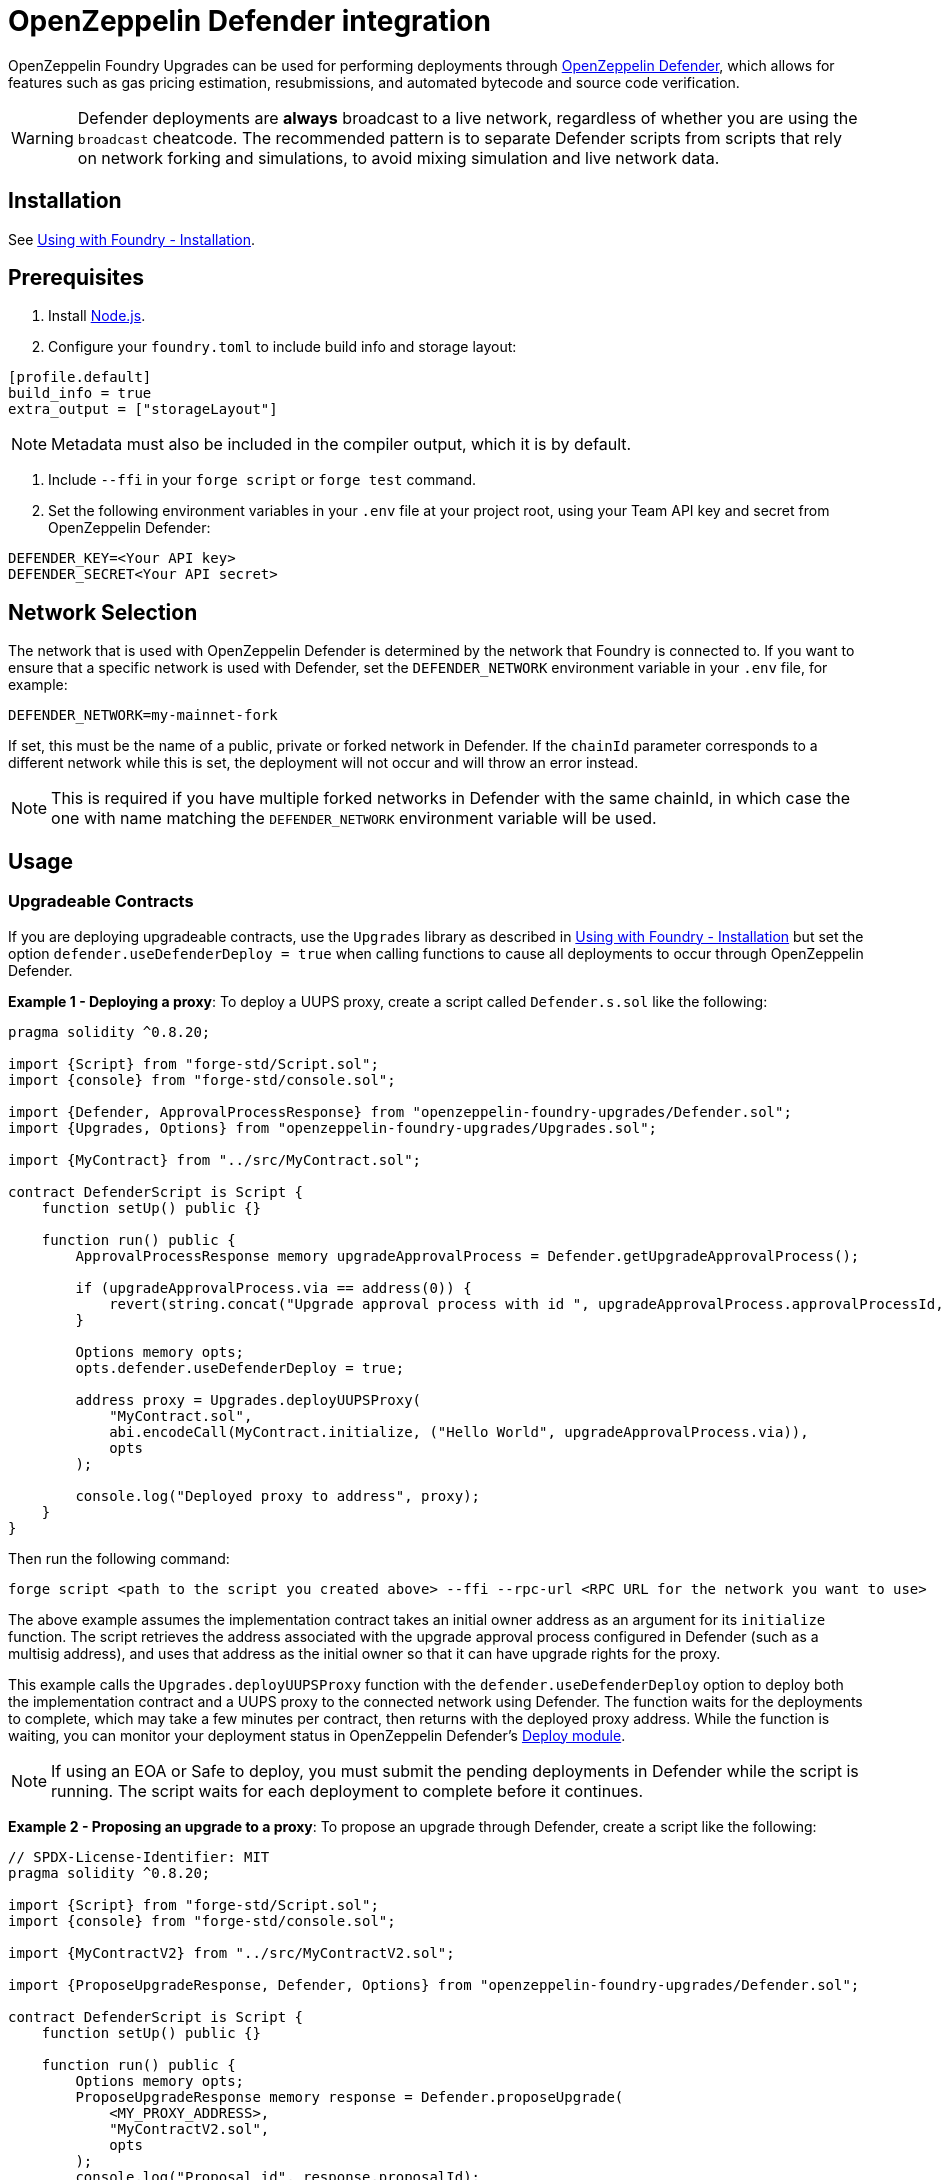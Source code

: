 = OpenZeppelin Defender integration

OpenZeppelin Foundry Upgrades can be used for performing deployments through https://docs.openzeppelin.com/defender/[OpenZeppelin Defender], which allows for features such as gas pricing estimation, resubmissions, and automated bytecode and source code verification.

WARNING: Defender deployments are **always** broadcast to a live network, regardless of whether you are using the `broadcast` cheatcode.
The recommended pattern is to separate Defender scripts from scripts that rely on network forking and simulations, to avoid mixing simulation and live network data.

== Installation

See xref:foundry-upgrades#installion[Using with Foundry - Installation].

== Prerequisites
1. Install https://nodejs.org/[Node.js].

2. Configure your `foundry.toml` to include build info and storage layout:
[source,toml]
----
[profile.default]
build_info = true
extra_output = ["storageLayout"]
----

NOTE: Metadata must also be included in the compiler output, which it is by default.  

3. Include `--ffi` in your `forge script` or `forge test` command.  

4. Set the following environment variables in your `.env` file at your project root, using your Team API key and secret from OpenZeppelin Defender:
[source]
----
DEFENDER_KEY=<Your API key>
DEFENDER_SECRET<Your API secret>
----

== Network Selection

The network that is used with OpenZeppelin Defender is determined by the network that Foundry is connected to.
If you want to ensure that a specific network is used with Defender, set the `DEFENDER_NETWORK` environment variable in your `.env` file, for example:
[source]
----
DEFENDER_NETWORK=my-mainnet-fork
----
If set, this must be the name of a public, private or forked network in Defender. If the `chainId` parameter corresponds to a different network while this is set, the deployment will not occur and will throw an error instead.

NOTE: This is required if you have multiple forked networks in Defender with the same chainId, in which case the one with name matching the `DEFENDER_NETWORK` environment variable will be used.

== Usage

=== Upgradeable Contracts

If you are deploying upgradeable contracts, use the `Upgrades` library as described in xref:foundry-upgrades#installion[Using with Foundry - Installation] but set the option `defender.useDefenderDeploy = true` when calling functions to cause all deployments to occur through OpenZeppelin Defender.

**Example 1 - Deploying a proxy**:
To deploy a UUPS proxy, create a script called `Defender.s.sol` like the following:
[source,solidity]
----
pragma solidity ^0.8.20;

import {Script} from "forge-std/Script.sol";
import {console} from "forge-std/console.sol";

import {Defender, ApprovalProcessResponse} from "openzeppelin-foundry-upgrades/Defender.sol";
import {Upgrades, Options} from "openzeppelin-foundry-upgrades/Upgrades.sol";

import {MyContract} from "../src/MyContract.sol";

contract DefenderScript is Script {
    function setUp() public {}

    function run() public {
        ApprovalProcessResponse memory upgradeApprovalProcess = Defender.getUpgradeApprovalProcess();

        if (upgradeApprovalProcess.via == address(0)) {
            revert(string.concat("Upgrade approval process with id ", upgradeApprovalProcess.approvalProcessId, " has no assigned address"));
        }

        Options memory opts;
        opts.defender.useDefenderDeploy = true;

        address proxy = Upgrades.deployUUPSProxy(
            "MyContract.sol",
            abi.encodeCall(MyContract.initialize, ("Hello World", upgradeApprovalProcess.via)),
            opts
        );

        console.log("Deployed proxy to address", proxy);
    }
}
----

Then run the following command:
[source,console]
----
forge script <path to the script you created above> --ffi --rpc-url <RPC URL for the network you want to use>
----

The above example assumes the implementation contract takes an initial owner address as an argument for its `initialize` function. The script retrieves the address associated with the upgrade approval process configured in Defender (such as a multisig address), and uses that address as the initial owner so that it can have upgrade rights for the proxy.

This example calls the `Upgrades.deployUUPSProxy` function with the `defender.useDefenderDeploy` option to deploy both the implementation contract and a UUPS proxy to the connected network using Defender. The function waits for the deployments to complete, which may take a few minutes per contract, then returns with the deployed proxy address. While the function is waiting, you can monitor your deployment status in OpenZeppelin Defender's https://defender.openzeppelin.com/v2/#/deploy[Deploy module].

NOTE: If using an EOA or Safe to deploy, you must submit the pending deployments in Defender while the script is running. The script waits for each deployment to complete before it continues.

**Example 2 - Proposing an upgrade to a proxy**:
To propose an upgrade through Defender, create a script like the following:
[source,solidity]
----
// SPDX-License-Identifier: MIT
pragma solidity ^0.8.20;

import {Script} from "forge-std/Script.sol";
import {console} from "forge-std/console.sol";

import {MyContractV2} from "../src/MyContractV2.sol";

import {ProposeUpgradeResponse, Defender, Options} from "openzeppelin-foundry-upgrades/Defender.sol";

contract DefenderScript is Script {
    function setUp() public {}

    function run() public {
        Options memory opts;
        ProposeUpgradeResponse memory response = Defender.proposeUpgrade(
            <MY_PROXY_ADDRESS>,
            "MyContractV2.sol",
            opts
        );
        console.log("Proposal id", response.proposalId);
        console.log("Url", response.url);
    }
}
----

Then run the script as in Example 1, and go the resulting URL to review and approve the upgrade proposal.

=== Non-Upgradeable Contracts

If you are deploying non-upgradeable contracts, import the `Defender` library from `Defender.sol` and use its functions to deploy contracts through OpenZeppelin Defender.

**Example:**

To deploy a non-upgradeable contract, create a script called `Defender.s.sol` like the following:
[source,solidity]
----
pragma solidity ^0.8.20;

import {Script} from "forge-std/Script.sol";
import {console} from "forge-std/console.sol";

import {Defender} from "openzeppelin-foundry-upgrades/Defender.sol";

contract DefenderScript is Script {
    function setUp() public {}

    function run() public {
        address deployed = Defender.deployContract("MyContract.sol", abi.encode("arguments for the constructor"));
        console.log("Deployed contract to address", deployed);
    }
}
----

Then run the following command:
[source,console]
----
forge script <path to the script you created above> --ffi --rpc-url <RPC URL for the network you want to use>
----

The above example calls the `Defender.deployContract` function to deploy the specified contract to the connected network using Defender. The function waits for the deployment to complete, which may take a few minutes, then returns with the deployed contract address. While the function is waiting, you can monitor your deployment status in OpenZeppelin Defender's https://defender.openzeppelin.com/v2/#/deploy[Deploy module].

NOTE: If using an EOA or Safe to deploy, you must submit the pending deployment in Defender while the script is running. The script waits for the deployment to complete before it continues.
